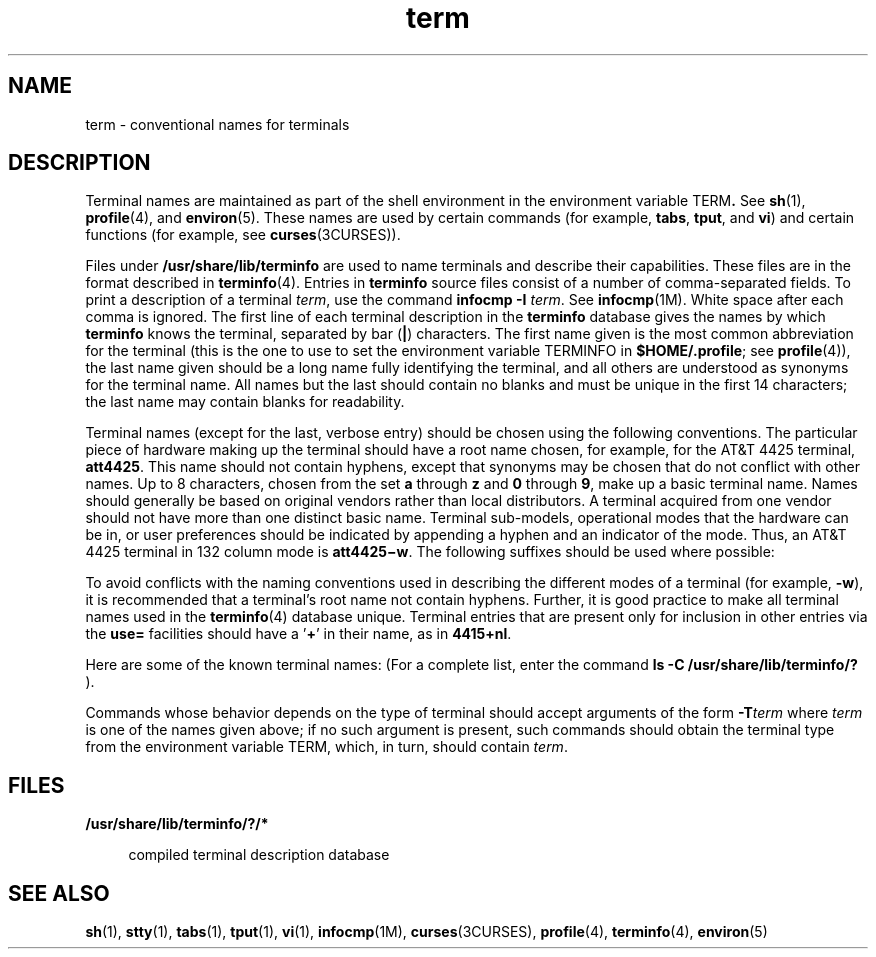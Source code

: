 '\" te
.\" CDDL HEADER START
.\"
.\" The contents of this file are subject to the terms of the
.\" Common Development and Distribution License (the "License").  
.\" You may not use this file except in compliance with the License.
.\"
.\" You can obtain a copy of the license at usr/src/OPENSOLARIS.LICENSE
.\" or http://www.opensolaris.org/os/licensing.
.\" See the License for the specific language governing permissions
.\" and limitations under the License.
.\"
.\" When distributing Covered Code, include this CDDL HEADER in each
.\" file and include the License file at usr/src/OPENSOLARIS.LICENSE.
.\" If applicable, add the following below this CDDL HEADER, with the
.\" fields enclosed by brackets "[]" replaced with your own identifying
.\" information: Portions Copyright [yyyy] [name of copyright owner]
.\"
.\" CDDL HEADER END
.\"  Copyright 1989 AT&T
.TH term 5 "3 Jul 1990" "SunOS 5.11" "Standards, Environments, and Macros"
.SH NAME
term \- conventional names for terminals
.SH DESCRIPTION
.LP
Terminal names are maintained as part of the shell environment in the environment variable \fB\fRTERM\fB\&. \fR See \fBsh\fR(1), \fBprofile\fR(4),
and \fBenviron\fR(5). These names are used by certain commands (for example, \fBtabs\fR, \fBtput\fR, and \fBvi\fR) and certain functions (for example, see \fBcurses\fR(3CURSES)).
.LP
Files under \fB/usr/share/lib/terminfo\fR are used to name terminals and describe their capabilities. These files are in the format described in \fBterminfo\fR(4).
Entries in \fBterminfo\fR source files consist of a number of comma-separated fields. To print a description of a terminal  \fIterm\fR, use the command  \fBinfocmp\fR \fB-I\fR \fIterm\fR. See \fBinfocmp\fR(1M). White space after each comma is ignored. The first line of each terminal description in the \fBterminfo\fR database gives the names by which  \fBterminfo\fR
knows the terminal, separated by bar (\fB|\fR) characters. The first name given is the most common abbreviation for the terminal (this is the one to use to set the environment variable TERMINFO in \fB$HOME/.profile\fR; see \fBprofile\fR(4)), the last name given should be a long name fully identifying the terminal, and all others are understood as synonyms for the terminal name. All names but the last should contain no blanks and must be unique in the first
14 characters; the last name may contain blanks for readability.
.LP
Terminal names (except for the last, verbose entry) should be chosen using the following conventions. The particular piece of hardware making up the terminal should have a root name chosen, for example, for the AT&T 4425 terminal, \fBatt4425\fR. This name should not contain hyphens,
except that synonyms may be chosen that do not conflict with other names. Up to 8 characters, chosen from the set \fBa\fR through \fBz\fR and \fB0\fR through \fB9\fR, make up a basic terminal name. Names should generally be based on original vendors
rather than local distributors. A terminal acquired from one vendor should not have more than one distinct basic name. Terminal sub-models, operational modes that the hardware can be in, or user preferences should be indicated by appending a hyphen and an indicator of the mode. Thus, an AT&T 4425
terminal in 132 column mode is \fBatt4425\(miw\fR. The following suffixes should be used where possible:
.sp

.sp
.TS
tab();
lw(1.83i) lw(1.83i) lw(1.83i) 
lw(1.83i) lw(1.83i) lw(1.83i) 
.
SuffixMeaningExample
\(miwWide mode (more than 80 columns)att4425\(miw
\(miamWith auto. margins (usually default)vt100\(miam
\(minamWithout automatic marginsvt100\(minam
\(mi\fIn\fRNumber of lines on the screen aaa\(mi60
\(minaNo arrow keys (leave them in local)c100\(mina
\(minpNumber of pages of memoryc100\(mi4p
\(mirvReverse videoatt4415\(mirv
.TE

.LP
To avoid conflicts with the naming conventions used in describing the different modes of a terminal (for example, \fB-w\fR), it is recommended that a terminal's root name not contain hyphens. Further, it is good practice to make all terminal names used in the  \fBterminfo\fR(4) database unique. Terminal entries that are present only for inclusion in other entries via the \fBuse=\fR facilities should have a '\fB+\fR' in their name,
as in  \fB4415+nl\fR.
.LP
Here are some of the known terminal names: (For a complete list, enter the command \fBls -C /usr/share/lib/terminfo/?\fR ).
.sp

.sp
.TS
tab();
lw(2.06i) lw(3.44i) 
lw(2.06i) lw(3.44i) 
.
2621,hp2621Hewlett-Packard 2621 series
2631Hewlett-Packard 2631 line printer
2631\(micT{
Hewlett-Packard 2631 line printer, compressed mode
T}
2631\(mieT{
Hewlett-Packard 2631 line printer, expanded mode
T}
2640,hp2640Hewlett-Packard 2640 series
2645,hp2645Hewlett-Packard 2645 series
3270IBM Model 3270
33,tty33AT&T Teletype Model 33 KSR
35,tty35AT&T Teletype Model 35 KSR
37,tty37AT&T Teletype Model 37 KSR
4000aTrendata 4000a
4014,tek4014TEKTRONIX 4014
40,tty40AT&T Teletype Dataspeed 40/2
43,tty43AT&T Teletype Model 43 KSR
4410,5410T{
AT&T 4410/5410 in 80-column mode, version 2
T}
4410\(minfk,5410\(minfkT{
AT&T 4410/5410 without function keys, version 1
T}
4410\(minsl,5410\(minslAT&T 4410/5410 without pln defined 
4410\(miw,5410\(miwAT&T 4410/5410 in 132-column mode
4410v1,5410v1T{
AT&T 4410/5410 in 80-column mode, version 1
T}
4410v1\(miw,5410v1\(miwT{
AT&T 4410/5410 in 132-column mode, version 1
T}
4415,5420AT&T 4415/5420 in 80-column mode
4415\(minl,5420\(minlAT&T 4415/5420 without changing labels
4415\(mirv,5420\(mirvT{
AT&T 4415/5420 80 columns in reverse video
T}
4415\(mirv\(minl,5420\(mirv\(minlT{
AT&T 4415/5420 reverse video without changing labels
T}
4415\(miw,5420\(miw AT&T 4415/5420 in 132-column mode
4415\(miw\(minl,5420\(miw\(minlT{
AT&T 4415/5420 in 132-column mode without changing labels
T}
4415\(miw\(mirv,5420\(miw\(mirvT{
AT&T 4415/5420 132 columns in reverse video
T}
4418,5418AT&T 5418 in 80-column mode
4418\(miw,5418\(miwAT&T 5418 in 132-column mode
4420AT&T Teletype Model 4420
4424AT&T Teletype Model 4424
4424-2T{
AT&T Teletype Model 4424 in display function group ii
T}
4425,5425 AT&T 4425/5425
4425\(mifk,5425\(mifkAT&T 4425/5425 without function keys
4425\(minl,5425\(minlT{
AT&T 4425/5425 without changing labels in 80-column mode
T}
4425\(miw,5425\(miwAT&T 4425/5425 in 132-column mode
4425\(miw\(mifk,5425\(miw\(mifkT{
AT&T 4425/5425 without function keys in 132-column mode
T}
4425\(minl\(miw,5425\(minl\(miwT{
AT&T 4425/5425 without changing labels in 132-column mode
T}
4426AT&T Teletype Model 4426S
450DASI 450 (same as Diablo 1620)
450\(mi12DASI 450 in 12-pitch mode
500,att500AT&T-IS 500 terminal
510,510aAT&T 510/510a in 80-column mode
513bct,att513AT&T 513 bct terminal
5320AT&T 5320 hardcopy terminal
5420_2AT&T 5420 model 2 in 80-column mode
5420_2\(miwAT&T 5420 model 2 in 132-column mode
5620,dmdAT&T 5620 terminal 88 columns
5620\(mi24,dmd\(mi24T{
AT&T Teletype Model DMD 5620 in a 24x80 layer
T}
5620\(mi34,dmd\(mi34 T{
AT&T Teletype Model DMD 5620 in a 34x80 layer
T}
610,610bctAT&T 610 bct terminal in 80-column mode
610\(miw,610bct\(miwAT&T 610 bct terminal in 132-column mode
630,630MTGAT&T 630 Multi-Tasking Graphics terminal
7300,pc7300,unix_pcAT&T UNIX PC Model 7300
735,tiTexas Instruments TI735 and TI725
745Texas Instruments TI745
dumbT{
generic name for terminals that lack reverse line-feed and other special escape sequences
T}
hpHewlett-Packard (same as 2645) 
lpgeneric name for a line printer
pt505AT&T Personal Terminal 505 (22 lines)
pt505\(mi24T{
AT&T Personal Terminal 505 (24-line mode)
T}
syncT{
generic name for synchronous Teletype Model 4540-compatible terminals
T}
.TE

.LP
Commands whose behavior depends on the type of terminal should accept arguments of the form \fB-T\fR\fIterm\fR where \fIterm\fR is one of the names given above; if no such argument is present, such commands should obtain the terminal type from
the environment variable TERM, which, in turn, should contain \fIterm\fR.
.SH FILES
.sp
.ne 2
.mk
.na
\fB\fB/usr/share/lib/terminfo/?/*\fR\fR
.ad
.sp .6
.RS 4n
compiled terminal description database
.RE

.SH SEE ALSO
.LP
\fBsh\fR(1), \fBstty\fR(1), \fBtabs\fR(1), \fBtput\fR(1), \fBvi\fR(1), \fBinfocmp\fR(1M), \fBcurses\fR(3CURSES), \fBprofile\fR(4), \fBterminfo\fR(4), \fBenviron\fR(5)
